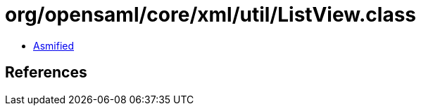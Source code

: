 = org/opensaml/core/xml/util/ListView.class

 - link:ListView-asmified.java[Asmified]

== References

